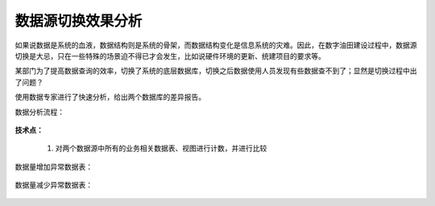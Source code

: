 ﻿.. DataSourceChange

数据源切换效果分析
====================================
如果说数据是系统的血液，数据结构则是系统的骨架，而数据结构变化是信息系统的灾难。因此，在数字油田建设过程中，数据源切换是大忌，只在一些特殊的场景迫不得已才会发生，比如说硬件环境的更新、统建项目的要求等。

某部门为了提高数据查询的效率，切换了系统的底层数据库，切换之后数据使用人员发现有些数据查不到了；显然是切换过程中出了问题？

使用数据专家进行了快速分析，给出两个数据库的差异报告。

数据分析流程：

.. figure:: images/wuxinpancha01.png
     :align: center
     :figwidth: 90% 
     :name: plate 	 
	 
**技术点：**

  #. 对两个数据源中所有的业务相关数据表、视图进行计数，并进行比较
 
数据量增加异常数据表：

.. figure:: images/wuxinpancha02.png
     :align: center
     :figwidth: 90% 
     :name: plate 	 
	 
数据量减少异常数据表：

.. figure:: images/wuxinpancha03.png
     :align: center
     :figwidth: 90% 
     :name: plate 	 
	 